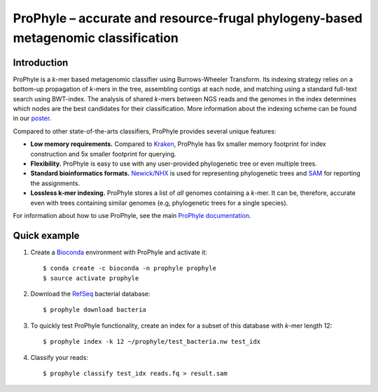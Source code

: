 ProPhyle – accurate and resource-frugal phylogeny-based metagenomic classification
==================================================================================


.. image:: https://travis-ci.org/karel-brinda/prophyle.svg?branch=master
	:target: https://travis-ci.org/karel-brinda/prophyle

.. image:: https://readthedocs.org/projects/prophyle/badge/?version=latest
	:target: http://prophyle.rtfd.org

.. image:: https://img.shields.io/badge/install%20with-bioconda-brightgreen.svg?style=flat-square
	:target: https://anaconda.org/bioconda/prophyle

.. image:: https://badge.fury.io/py/prophyle.svg
    :target: https://badge.fury.io/py/prophyle


Introduction
------------

ProPhyle is a *k*-mer based metagenomic classifier using Burrows-Wheeler Transform.
Its indexing strategy relies on a bottom-up propagation of *k*-mers in the tree,
assembling contigs at each node, and matching using a standard full-text search using BWT-index.
The analysis of shared *k*-mers between NGS reads and the genomes in the index determines
which nodes are the best candidates for their classification.
More information about the indexing scheme
can be found in our `poster <http://brinda.cz/publications/2017_prophyle_hsph_poster_day.pdf>`_.

Compared to other state-of-the-arts classifiers, ProPhyle provides several unique features:

* **Low memory requirements.** Compared to `Kraken <https://ccb.jhu.edu/software/kraken/>`_, ProPhyle has 9x smaller memory footprint for index construction and 5x smaller footprint for querying.
* **Flexibility.** ProPhyle is easy to use with any user-provided phylogenetic tree or even multiple trees.
* **Standard bioinformatics formats.** `Newick/NHX <https://sites.google.com/site/cmzmasek/home/software/forester/nhx>`_ is used for representing phylogenetic trees and `SAM <https://samtools.github.io/hts-specs/SAMv1.pdf>`_ for reporting the assignments.
* **Lossless k-mer indexing.** ProPhyle stores a list of *all* genomes containing a *k*-mer.
  It can be, therefore, accurate even with trees containing similar genomes
  (e.g, phylogenetic trees for a single species).

For information about how to use ProPhyle, see the main `ProPhyle documentation <http://prophyle.rtfd.io>`_.

Quick example
-------------

1. Create a `Bioconda <https://bioconda.github.io/>`_ environment with ProPhyle and activate it: ::

        $ conda create -c bioconda -n prophyle prophyle
        $ source activate prophyle

2. Download the `RefSeq <https://www.ncbi.nlm.nih.gov/refseq/>`_ bacterial database: ::

        $ prophyle download bacteria

3. To quickly test ProPhyle functionality, create an index for a subset of this database with *k*-mer length 12: ::

        $ prophyle index -k 12 ~/prophyle/test_bacteria.nw test_idx

4. Classify your reads: ::

	$ prophyle classify test_idx reads.fq > result.sam


